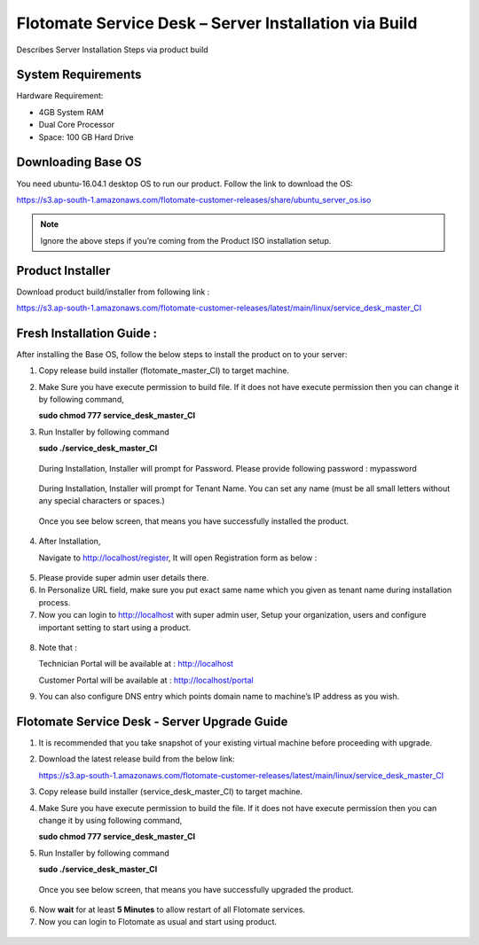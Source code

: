 ******************************************************
Flotomate Service Desk – Server Installation via Build
******************************************************
Describes Server Installation Steps via product build

System Requirements
===================

Hardware Requirement:

-  4GB System RAM

-  Dual Core Processor

-  Space: 100 GB Hard Drive

Downloading Base OS
===================

You need ubuntu-16.04.1 desktop OS to run our product. Follow the link
to download the OS:

https://s3.ap-south-1.amazonaws.com/flotomate-customer-releases/share/ubuntu_server_os.iso

.. note:: Ignore the above steps if you’re coming from the Product ISO
          installation setup.


Product Installer
=================

Download product build/installer from following link :

https://s3.ap-south-1.amazonaws.com/flotomate-customer-releases/latest/main/linux/service_desk_master_CI


Fresh Installation Guide : 
==========================

After installing the Base OS, follow the below steps to install the
product on to your server:

1. Copy release build installer (flotomate_master_CI) to target machine.

2. Make Sure you have execute permission to build file. If it does not
   have execute permission then you can change it by following command,

   **sudo chmod 777 service_desk_master_CI**

3. Run Installer by following command

   **sudo ./service_desk_master_CI**

    .. _sib-1:
    .. figure:: https://s3-ap-southeast-1.amazonaws.com/flotomate-resources/installation-guide/server-installation/SIB-1.png
        :align: center
        :alt: figure 1

   During Installation, Installer will prompt for Password. Please
   provide following password : mypassword

    .. _sib-2:
    .. figure:: https://s3-ap-southeast-1.amazonaws.com/flotomate-resources/installation-guide/server-installation/SIB-2.png
        :align: center
        :alt: figure 2

   During Installation, Installer will prompt for Tenant Name. You can
   set any name (must be all small letters without any special
   characters or spaces.)

    .. _sib-3:
    .. figure:: https://s3-ap-southeast-1.amazonaws.com/flotomate-resources/installation-guide/server-installation/SIB-3.png
        :align: center
        :alt: figure 3

   Once you see below screen, that means you have successfully installed
   the product.

.. _sib-4:
.. figure:: https://s3-ap-southeast-1.amazonaws.com/flotomate-resources/installation-guide/server-installation/SIB-4.png
    :align: center
    :alt: figure 4

4. After Installation,

   Navigate to http://localhost/register, It will open Registration form
   as below :

.. _sib-5:
.. figure:: https://s3-ap-southeast-1.amazonaws.com/flotomate-resources/installation-guide/server-installation/SIB-5.png
    :align: center
    :alt: figure 5

5. Please provide super admin user details there.

6. In Personalize URL field, make sure you put exact same name which you
   given as tenant name during installation process.

7. Now you can login to http://localhost with super admin user, Setup
   your organization, users and configure important setting to start
   using a product.

.. _sib-6:
.. figure:: https://s3-ap-southeast-1.amazonaws.com/flotomate-resources/installation-guide/server-installation/SIB-6.png
    :align: center
    :alt: figure 6

8. Note that :

   Technician Portal will be available at :
   http://localhost

   Customer Portal will be available at : http://localhost/portal

9. You can also configure DNS entry which points domain name to
   machine’s IP address as you wish.

Flotomate Service Desk - Server Upgrade Guide
=============================================

1. It is recommended that you take snapshot of your
   existing virtual machine before proceeding with upgrade.

2. Download the latest release build from the below link:

   https://s3.ap-south-1.amazonaws.com/flotomate-customer-releases/latest/main/linux/service_desk_master_CI

3. Copy release build installer (service_desk_master_CI) to target
   machine.

4. Make Sure you have execute permission to build the file. If it does not
   have execute permission then you can change it by using following command,

   **sudo chmod 777 service_desk_master_CI**

5. Run Installer by following command

   **sudo ./service_desk_master_CI**

   .. _sib-7:
   .. figure:: https://s3-ap-southeast-1.amazonaws.com/flotomate-resources/installation-guide/server-installation/SIB-7.png
       :align: center
       :alt: figure 7

   Once you see below screen, that means you have successfully upgraded the
   product.

.. _sib-8:
.. figure:: https://s3-ap-southeast-1.amazonaws.com/flotomate-resources/installation-guide/server-installation/SIB-8.png
       :align: center
       :alt: figure 8

6. Now **wait** for at least **5 Minutes** to allow restart of all
   Flotomate services.

7. Now you can login to Flotomate as usual and start
   using product.

.. _sib-9:
.. figure:: https://s3-ap-southeast-1.amazonaws.com/flotomate-resources/installation-guide/server-installation/SIB-9.png
       :align: center
       :alt: figure 9   
      